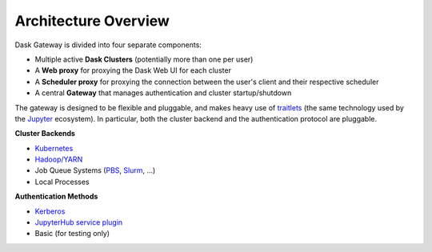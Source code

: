 Architecture Overview
=====================

Dask Gateway is divided into four separate components:

- Multiple active **Dask Clusters** (potentially more than one per user)
- A **Web proxy** for proxying the Dask Web UI for each cluster
- A **Scheduler proxy** for proxying the connection between the user's client
  and their respective scheduler
- A central **Gateway** that manages authentication and cluster startup/shutdown


.. image:: /_images/architecture.svg
    :width: 90 %
    :align: center
    :alt: Dask-Gateway high-level architecture


The gateway is designed to be flexible and pluggable, and makes heavy use of
traitlets_ (the same technology used by the Jupyter_ ecosystem). In particular,
both the cluster backend and the authentication protocol are pluggable.

**Cluster Backends**

- Kubernetes_
- `Hadoop/YARN`_
- Job Queue Systems (PBS_, Slurm_, ...)
- Local Processes

**Authentication Methods**

- `Kerberos <https://en.wikipedia.org/wiki/Kerberos_(protocol)>`__
- `JupyterHub service plugin <https://jupyterhub.readthedocs.io/en/stable/>`__
- Basic (for testing only)


.. _Dask: https://dask.org/
.. _traitlets: https://traitlets.readthedocs.io/en/stable/
.. _Jupyter: https://jupyter.org/
.. _Hadoop/YARN: https://hadoop.apache.org/docs/current/hadoop-yarn/hadoop-yarn-site/YARN.html
.. _PBS: https://www.pbspro.org/
.. _Slurm: https://slurm.schedmd.com/
.. _Kubernetes: https://kubernetes.io/